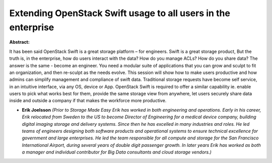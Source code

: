 Extending OpenStack Swift usage to all users in the enterprise
~~~~~~~~~~~~~~~~~~~~~~~~~~~~~~~~~~~~~~~~~~~~~~~~~~~~~~~~~~~~~~

**Abstract:**

It has been said OpenStack Swift is a great storage platform – for engineers. Swift is a great storage product, But the truth is, in the enterprise, how do users interact with the data? How do you manage ACLs? How do you share data? The answer is the same - become an engineer. You need a modular suite of applications that you can grow and sculpt to fit an organization, and then re-sculpt as the needs evolve. This session will show how to make users productive and how admins can simplify management and compliance of swift data. Traditional storage requests have become self service, in an intuitive interface, via any OS, device or App. OpenStack Swift is required to offer a similar capability ie. enable users to pick what works best for them, provide the same storage view from anywhere, let users securely share data inside and outside a company if that makes the workforce more productive.


* **Erik Joelsson** *(Prior to Storage Made Easy Erik has worked in both engineering and operations. Early in his career, Erik relocated from Sweden to the US to become Director of Engineering for a medical device company, building digital imaging storage and delivery systems. Since then he has excelled in many industries and roles. He led teams of engineers designing both software products and operational systems to ensure technical excellence for government and large enterprises. He led the team responsible for all compute and storage for the San Francisco International Airport, during several years of double digit passenger growth. In later years Erik has worked as both a manager and individual contributor for Big Data consultants and cloud storage vendors.)*
